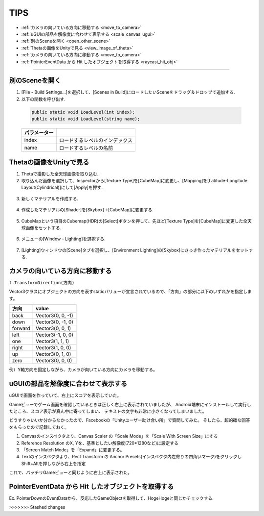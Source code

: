 =======
TIPS
=======

- :ref:`カメラの向いている方向に移動する <move_to_camera>`
- :ref:`uGUIの部品を解像度に合わせて表示する <scale_canvas_ugui>`
- :ref:`別のSceneを開く <open_other_scene>`
- :ref:`Thetaの画像をUnityで見る <view_image_of_theta>`
- :ref:`カメラの向いている方向に移動する <move_to_camera>`
- :ref:`PointerEventData から Hit したオブジェクトを取得する <raycast_hit_obj>`


------

.. _open_other_scene:

別のSceneを開く
===========================

1. [File - Build Settings...]を選択して、[Scenes in Build]にロードしたいSceneをドラッグ＆ドロップで追加する.

2. 以下の関数を呼び出す.

 .. code-block:: c#

 	public static void LoadLevel(int index);
 	public static void LoadLevel(string name);


 ============= ==========================
 パラメーター
 ============= ==========================
 index		  ロードするレベルのインデックス
 name		  ロードするレベルの名前
 ============= ==========================


.. _view_image_of_theta:

Thetaの画像をUnityで見る
===========================

1. Thetaで撮影した全天球画像を取り込む.

2. 取り込んだ画像を選択して、Inspectorから[Texture Type]を[CubeMap]に変更し、[Mapping]を[Latitude-Longitude Layout(Cylindrical)]にして[Apply]を押す.

 .. image:: images/theta_image_for_unity1.png

3. 新しくマテリアルを作成する.

 .. image:: images/theta_image_for_unity2.png


4. 作成したマテリアルの[Shader]を[Skybox]->[CubeMap]に変更する.

 .. image:: images/theta_image_for_unity3.png

5. CubeMapという項目のCubemap(HDR)の[Select]ボタンを押して、先ほど[Texture Type]を[CubeMap]に変更した全天球画像をセットする.

 .. image:: images/theta_image_for_unity4.png

6. メニューの[Window - Lighting]を選択する.

 .. image:: images/theta_image_for_unity5.png

7. [Lighting]ウィンドウの[Scene]タブを選択し、[Environment Lighting]の[Skybox]にさっき作ったマテリアルをセットする.

 .. image:: images/theta_image_for_unity6.png


.. _move_to_camera:

カメラの向いている方向に移動する
====================================

``t.TransformDirection(方向)``

Vector3クラスにオブジェクトの方向を表すstaticバリューが宣言されているので、「方向」の部分に以下のいずれかを指定します。

============== 	==========================================
 方向         	value
============== 	==========================================
back	 		Vector3(0, 0, -1)
down 			Vector3(0, -1, 0)
forward 		Vector3(0, 0, 1)
left 			Vector3(-1, 0, 0)
one 	 		Vector3(1, 1, 1)
right 			Vector3(1, 0, 0)
up 				Vector3(0, 1, 0)
zero 			Vector3(0, 0, 0)
============== 	==========================================

例）Y軸方向を固定しながら、カメラが向いている方向にカメラを移動する。

.. code-block:: c#
	:linenos:

	public class Main : MonoBehaviour {
	    public float fSpeed = 0.0f;
	    public GameObject camera = null;

	    // Use this for initialization
	    void Start () {		
	    }
		
	    // Update is called once per frame
	    void Update () {
	        _updatePosition();
	    }

	    private void _updatePosition() {
	        Transform t = camera.transform;
			
	        t.position += t.TransformDirection(Vector3.forward) * fSpeed;
			
	        Vector3 pos = t.transform.position;
	        pos.y = 0.25f;
	        t.transform.position = pos;
	    }
	}


.. _scale_canvas_ugui:

uGUIの部品を解像度に合わせて表示する
====================================

uGUIで画面を作っていて、右上にスコアを表示していた。

Gameビューでゲーム画面を確認しているときは正しく右上に表示されていましたが、
Android端末にインストールして実行したところ、スコア表示が真ん中に寄ってしまい、
テキストの文字も非常に小さくなってしまいました。

どうすりゃいいか分からなかったので、Facebookの「Unityユーザー助け合い所」で質問してみた。
そしたら、超的確な回答をもらったので記録しておく。

1. Canvasのインスペクタより、Canvas Scaler の「Scale Mode」を「Scale With Screen Size」にする
2. Reference Resolution のX, Yを、基準としたい解像度(720*1280など)に設定する
3. 「Screen Match Mode」を「Expand」に変更する。
4. Textのインスペクタより、Rect Transform の Anchor Presets(インスペクタ内左寄りの四角いマーク)をクリックしShift+Altを押しながら右上を指定

これで、バッチリGameビューと同じように右上に表示された。


.. _raycast_hit_obj:

PointerEventData から Hit したオブジェクトを取得する
========================================================

Ex. PointerDownのEventDataから、反応したGameObjectを取得して、HogeHogeと同じかチェックする.

.. code-block:: c#
	:linenos:

	public void OnPointerDown(PointerEventData eventData) {
		if (eventData.pointerPressRaycast.gameObject == HogeHoge) {
		}
	}

>>>>>>> Stashed changes

